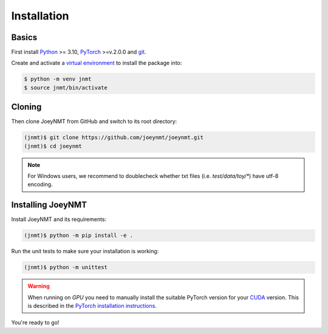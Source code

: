 .. _install:

============
Installation
============

Basics
------

First install `Python <https://www.python.org/>`_ >= 3.10, `PyTorch <https://pytorch.org/>`_ >=v.2.0.0 and `git <https://git-scm.com/>`_.

Create and activate a `virtual environment <https://packaging.python.org/tutorials/installing-packages/#creating-virtual-environments>`_ to install the package into:

.. code-block:: bash

   $ python -m venv jnmt
   $ source jnmt/bin/activate


Cloning
-------

Then clone JoeyNMT from GitHub and switch to its root directory:

.. code-block:: bash

   (jnmt)$ git clone https://github.com/joeynmt/joeynmt.git
   (jnmt)$ cd joeynmt

.. note::
    For Windows users, we recommend to doublecheck whether txt files (i.e. `test/data/toy/*`) have utf-8 encoding.


Installing JoeyNMT
------------------

Install JoeyNMT and its requirements:

.. code-block:: bash

   (jnmt)$ python -m pip install -e .

Run the unit tests to make sure your installation is working:

.. code-block:: bash

   (jnmt)$ python -m unittest

.. warning::

    When running on *GPU* you need to manually install the suitable PyTorch version for your `CUDA <https://developer.nvidia.com/cuda-zone>`_ version. This is described in the `PyTorch installation instructions <https://pytorch.org/get-started/locally/>`_.

You're ready to go!
